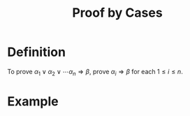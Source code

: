 :PROPERTIES:
:ID:       64e2ae97-4877-44aa-bab5-db4eef5f43e9
:END:
#+title: Proof by Cases

* Definition
To prove \(\alpha_1\vee\alpha_2\vee\cdots\alpha_n\Rightarrow\beta\), prove \(\alpha_i\Rightarrow\beta\) for each \(1\le i \le n\).

* Example
[[file:images/proof-by-cases.png]]
